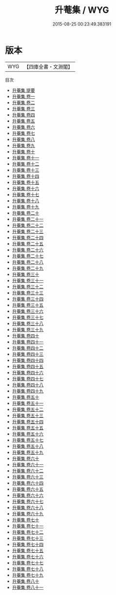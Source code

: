 #+TITLE: 升菴集 / WYG
#+DATE: 2015-08-25 00:23:49.383191
* 版本
 |       WYG|【四庫全書・文淵閣】|
目次
 - [[file:KR4e0171_000.txt::000-1a][升菴集 提要]]
 - [[file:KR4e0171_001.txt::001-1a][升菴集 卷一]]
 - [[file:KR4e0171_002.txt::002-1a][升菴集 卷二]]
 - [[file:KR4e0171_003.txt::003-1a][升菴集 卷三]]
 - [[file:KR4e0171_004.txt::004-1a][升菴集 卷四]]
 - [[file:KR4e0171_005.txt::005-1a][升菴集 卷五]]
 - [[file:KR4e0171_006.txt::006-1a][升菴集 卷六]]
 - [[file:KR4e0171_007.txt::007-1a][升菴集 卷七]]
 - [[file:KR4e0171_008.txt::008-1a][升菴集 卷八]]
 - [[file:KR4e0171_009.txt::009-1a][升菴集 卷九]]
 - [[file:KR4e0171_010.txt::010-1a][升菴集 卷十]]
 - [[file:KR4e0171_011.txt::011-1a][升菴集 卷十一]]
 - [[file:KR4e0171_012.txt::012-1a][升菴集 卷十二]]
 - [[file:KR4e0171_013.txt::013-1a][升菴集 卷十三]]
 - [[file:KR4e0171_014.txt::014-1a][升菴集 卷十四]]
 - [[file:KR4e0171_015.txt::015-1a][升菴集 卷十五]]
 - [[file:KR4e0171_016.txt::016-1a][升菴集 卷十六]]
 - [[file:KR4e0171_017.txt::017-1a][升菴集 卷十七]]
 - [[file:KR4e0171_018.txt::018-1a][升菴集 卷十八]]
 - [[file:KR4e0171_019.txt::019-1a][升菴集 卷十九]]
 - [[file:KR4e0171_020.txt::020-1a][升菴集 卷二十]]
 - [[file:KR4e0171_021.txt::021-1a][升菴集 卷二十一]]
 - [[file:KR4e0171_022.txt::022-1a][升菴集 卷二十二]]
 - [[file:KR4e0171_023.txt::023-1a][升菴集 卷二十三]]
 - [[file:KR4e0171_024.txt::024-1a][升菴集 卷二十四]]
 - [[file:KR4e0171_025.txt::025-1a][升菴集 卷二十五]]
 - [[file:KR4e0171_026.txt::026-1a][升菴集 卷二十六]]
 - [[file:KR4e0171_027.txt::027-1a][升菴集 卷二十七]]
 - [[file:KR4e0171_028.txt::028-1a][升菴集 卷二十八]]
 - [[file:KR4e0171_029.txt::029-1a][升菴集 卷二十九]]
 - [[file:KR4e0171_030.txt::030-1a][升菴集 卷三十]]
 - [[file:KR4e0171_031.txt::031-1a][升菴集 卷三十一]]
 - [[file:KR4e0171_032.txt::032-1a][升菴集 卷三十二]]
 - [[file:KR4e0171_033.txt::033-1a][升菴集 卷三十三]]
 - [[file:KR4e0171_034.txt::034-1a][升菴集 卷三十四]]
 - [[file:KR4e0171_035.txt::035-1a][升菴集 卷三十五]]
 - [[file:KR4e0171_036.txt::036-1a][升菴集 卷三十六]]
 - [[file:KR4e0171_037.txt::037-1a][升菴集 卷三十七]]
 - [[file:KR4e0171_038.txt::038-1a][升菴集 卷三十八]]
 - [[file:KR4e0171_039.txt::039-1a][升菴集 卷三十九]]
 - [[file:KR4e0171_040.txt::040-1a][升菴集 卷四十]]
 - [[file:KR4e0171_041.txt::041-1a][升菴集 卷四十一]]
 - [[file:KR4e0171_042.txt::042-1a][升菴集 卷四十二]]
 - [[file:KR4e0171_043.txt::043-1a][升菴集 卷四十三]]
 - [[file:KR4e0171_044.txt::044-1a][升菴集 卷四十四]]
 - [[file:KR4e0171_045.txt::045-1a][升菴集 卷四十五]]
 - [[file:KR4e0171_046.txt::046-1a][升菴集 卷四十六]]
 - [[file:KR4e0171_047.txt::047-1a][升菴集 卷四十七]]
 - [[file:KR4e0171_048.txt::048-1a][升菴集 卷四十八]]
 - [[file:KR4e0171_049.txt::049-1a][升菴集 卷四十九]]
 - [[file:KR4e0171_050.txt::050-1a][升菴集 卷五十]]
 - [[file:KR4e0171_051.txt::051-1a][升菴集 卷五十一]]
 - [[file:KR4e0171_052.txt::052-1a][升菴集 卷五十二]]
 - [[file:KR4e0171_053.txt::053-1a][升菴集 卷五十三]]
 - [[file:KR4e0171_054.txt::054-1a][升菴集 卷五十四]]
 - [[file:KR4e0171_055.txt::055-1a][升菴集 卷五十五]]
 - [[file:KR4e0171_056.txt::056-1a][升菴集 卷五十六]]
 - [[file:KR4e0171_057.txt::057-1a][升菴集 卷五十七]]
 - [[file:KR4e0171_058.txt::058-1a][升菴集 卷五十八]]
 - [[file:KR4e0171_059.txt::059-1a][升菴集 卷五十九]]
 - [[file:KR4e0171_060.txt::060-1a][升菴集 卷六十]]
 - [[file:KR4e0171_061.txt::061-1a][升菴集 卷六十一]]
 - [[file:KR4e0171_062.txt::062-1a][升菴集 卷六十二]]
 - [[file:KR4e0171_063.txt::063-1a][升菴集 卷六十三]]
 - [[file:KR4e0171_064.txt::064-1a][升菴集 卷六十四]]
 - [[file:KR4e0171_065.txt::065-1a][升菴集 卷六十五]]
 - [[file:KR4e0171_066.txt::066-1a][升菴集 卷六十六]]
 - [[file:KR4e0171_067.txt::067-1a][升菴集 卷六十七]]
 - [[file:KR4e0171_068.txt::068-1a][升菴集 卷六十八]]
 - [[file:KR4e0171_069.txt::069-1a][升菴集 卷六十九]]
 - [[file:KR4e0171_070.txt::070-1a][升菴集 卷七十]]
 - [[file:KR4e0171_071.txt::071-1a][升菴集 卷七十一]]
 - [[file:KR4e0171_072.txt::072-1a][升菴集 卷七十二]]
 - [[file:KR4e0171_073.txt::073-1a][升菴集 卷七十三]]
 - [[file:KR4e0171_074.txt::074-1a][升菴集 卷七十四]]
 - [[file:KR4e0171_075.txt::075-1a][升菴集 卷七十五]]
 - [[file:KR4e0171_076.txt::076-1a][升菴集 卷七十六]]
 - [[file:KR4e0171_077.txt::077-1a][升菴集 卷七十七]]
 - [[file:KR4e0171_078.txt::078-1a][升菴集 卷七十八]]
 - [[file:KR4e0171_079.txt::079-1a][升菴集 卷七十九]]
 - [[file:KR4e0171_080.txt::080-1a][升菴集 卷八十]]
 - [[file:KR4e0171_081.txt::081-1a][升菴集 卷八十一]]
